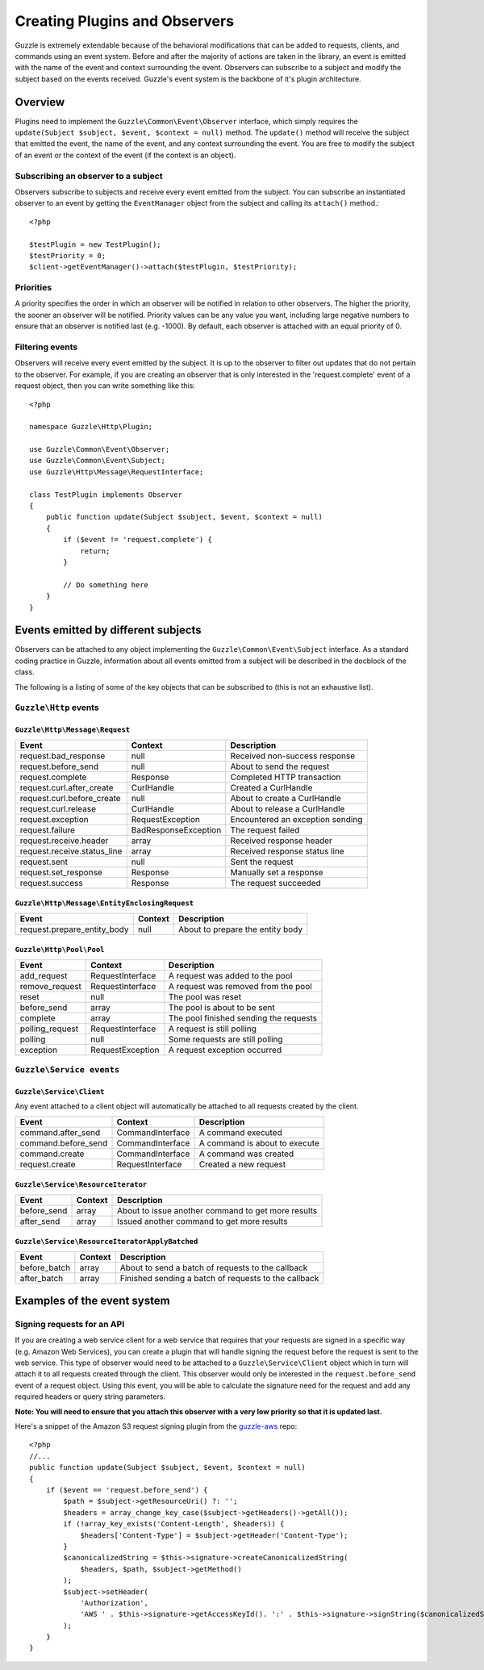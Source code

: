==============================
Creating Plugins and Observers
==============================

.. highlight:: php

Guzzle is extremely extendable because of the behavioral modifications that can be added to requests, clients, and commands using an event system.  Before and after the majority of actions are taken in the library, an event is emitted with the name of the event and context surrounding the event.  Observers can subscribe to a subject and modify the subject based on the events received.  Guzzle's event system is the backbone of it's plugin architecture.

Overview
--------

Plugins need to implement the ``Guzzle\Common\Event\Observer`` interface, which simply requires the ``update(Subject $subject, $event, $context = null)`` method.  The ``update()`` method will receive the subject that emitted the event, the name of the event, and any context surrounding the event.  You are free to modify the subject of an event or the context of the event (if the context is an object).

Subscribing an observer to a subject
~~~~~~~~~~~~~~~~~~~~~~~~~~~~~~~~~~~~

Observers subscribe to subjects and receive every event emitted from the subject.  You can subscribe an instantiated observer to an event by getting the ``EventManager`` object from the subject and calling  its ``attach()`` method.::

    <?php

    $testPlugin = new TestPlugin();
    $testPriority = 0;
    $client->getEventManager()->attach($testPlugin, $testPriority);

Priorities
~~~~~~~~~~

A priority specifies the order in which an observer will be notified in relation to other observers.  The higher the priority, the sooner an observer will be notified.  Priority values can be any value you want, including large negative numbers to ensure that an observer is notified last (e.g. -1000).  By default, each observer is attached with an equal priority of 0.

Filtering events
~~~~~~~~~~~~~~~~

Observers will receive every event emitted by the subject.  It is up to the observer to filter out updates that do not pertain to the observer.  For example, if you are creating an observer that is only interested in the 'request.complete' event of a request object, then you can write something like this::

    <?php

    namespace Guzzle\Http\Plugin;

    use Guzzle\Common\Event\Observer;
    use Guzzle\Common\Event\Subject;
    use Guzzle\Http\Message\RequestInterface;

    class TestPlugin implements Observer
    {
        public function update(Subject $subject, $event, $context = null)
        {
            if ($event != 'request.complete') {
                return;
            }

            // Do something here
        }
    }

Events emitted by different subjects
------------------------------------

Observers can be attached to any object implementing the ``Guzzle\Common\Event\Subject`` interface.  As a standard coding practice in Guzzle, information about all events emitted from a subject will be described in the docblock of the class.

The following is a listing of some of the key objects that can be subscribed to (this is not an exhaustive list).

``Guzzle\Http`` events
~~~~~~~~~~~~~~~~~~~~~~

``Guzzle\Http\Message\Request``
^^^^^^^^^^^^^^^^^^^^^^^^^^^^^^^

============================   =====================   ==================================
Event                          Context                 Description
============================   =====================   ==================================
request.bad_response           null                    Received non-success response
request.before_send            null                    About to send the request
request.complete               Response                Completed HTTP transaction
request.curl.after_create      CurlHandle              Created a CurlHandle
request.curl.before_create     null                    About to create a CurlHandle
request.curl.release           CurlHandle              About to release a CurlHandle
request.exception              RequestException        Encountered an exception sending
request.failure                BadResponseException    The request failed
request.receive.header         array                   Received response header
request.receive.status_line    array                   Received response status line
request.sent                   null                    Sent the request
request.set_response           Response                Manually set a response
request.success                Response                The request succeeded
============================   =====================   ==================================


``Guzzle\Http\Message\EntityEnclosingRequest``
^^^^^^^^^^^^^^^^^^^^^^^^^^^^^^^^^^^^^^^^^^^^^^

============================   =========   =================================
Event                          Context     Description
============================   =========   =================================
request.prepare_entity_body    null        About to prepare the entity body
============================   =========   =================================

``Guzzle\Http\Pool\Pool``
^^^^^^^^^^^^^^^^^^^^^^^^^

================   ==================   =======================================
Event              Context              Description
================   ==================   =======================================
add_request        RequestInterface     A request was added to the pool
remove_request     RequestInterface     A request was removed from the pool
reset              null                 The pool was reset
before_send        array                The pool is about to be sent
complete           array                The pool finished sending the requests
polling_request    RequestInterface     A request is still polling
polling            null                 Some requests are still polling
exception          RequestException     A request exception occurred
================   ==================   =======================================

``Guzzle\Service events``
~~~~~~~~~~~~~~~~~~~~~~~~~

``Guzzle\Service\Client``
^^^^^^^^^^^^^^^^^^^^^^^^^

Any event attached to a client object will automatically be attached to all requests created by the client.

====================   =================   ===============================
Event                  Context             Description
====================   =================   ===============================
command.after_send     CommandInterface    A command executed
command.before_send    CommandInterface    A command is about to execute
command.create         CommandInterface    A command was created
request.create         RequestInterface    Created a new request
====================   =================   ===============================

``Guzzle\Service\ResourceIterator``
^^^^^^^^^^^^^^^^^^^^^^^^^^^^^^^^^^^

============  =========  =======================================================
Event         Context    Description
============  =========  =======================================================
before_send   array      About to issue another command to get more results
after_send    array      Issued another command to get more results
============  =========  =======================================================

``Guzzle\Service\ResourceIteratorApplyBatched``
^^^^^^^^^^^^^^^^^^^^^^^^^^^^^^^^^^^^^^^^^^^^^^^

============  =========  =======================================================
Event         Context    Description
============  =========  =======================================================
before_batch  array      About to send a batch of requests to the callback
after_batch   array      Finished sending a batch of requests to the callback
============  =========  =======================================================

Examples of the event system
----------------------------

Signing requests for an API
~~~~~~~~~~~~~~~~~~~~~~~~~~~

If you are creating a web service client for a web service that requires that your requests are signed in a specific way (e.g. Amazon Web Services), you can create a plugin that will handle signing the request before the request is sent to the web service.  This type of observer would need to be attached to a ``Guzzle\Service\Client`` object which in turn will attach it to all requests created through the client.  This observer would only be interested in the ``request.before_send`` event of a request object.  Using this event, you will be able to calculate the signature need for the request and add any required headers or query string parameters.

**Note: You will need to ensure that you attach this observer with a very low priority so that it is updated last.**

Here's a snippet of the Amazon S3 request signing plugin from the `guzzle-aws <https://github.com/guzzle/guzzle-aws>`_ repo::

    <?php
    //...
    public function update(Subject $subject, $event, $context = null)
    {
        if ($event == 'request.before_send') {
            $path = $subject->getResourceUri() ?: '';
            $headers = array_change_key_case($subject->getHeaders()->getAll());
            if (!array_key_exists('Content-Length', $headers)) {
                $headers['Content-Type'] = $subject->getHeader('Content-Type');
            }
            $canonicalizedString = $this->signature->createCanonicalizedString(
                $headers, $path, $subject->getMethod()
            );
            $subject->setHeader(
                'Authorization',
                'AWS ' . $this->signature->getAccessKeyId(). ':' . $this->signature->signString($canonicalizedString)
            );
        }
    }